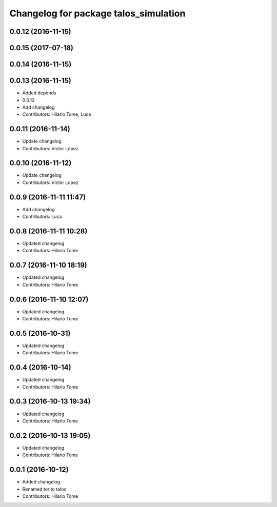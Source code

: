 ^^^^^^^^^^^^^^^^^^^^^^^^^^^^^^^^^^^^^^
Changelog for package talos_simulation
^^^^^^^^^^^^^^^^^^^^^^^^^^^^^^^^^^^^^^

0.0.12 (2016-11-15)
-------------------

0.0.15 (2017-07-18)
-------------------

0.0.14 (2016-11-15)
-------------------

0.0.13 (2016-11-15)
-------------------
* Added depends
* 0.0.12
* Add changelog
* Contributors: Hilario Tome, Luca

0.0.11 (2016-11-14)
-------------------
* Update changelog
* Contributors: Victor Lopez

0.0.10 (2016-11-12)
-------------------
* Update changelog
* Contributors: Victor Lopez

0.0.9 (2016-11-11 11:47)
------------------------
* Add changelog
* Contributors: Luca

0.0.8 (2016-11-11 10:28)
------------------------
* Updated changelog
* Contributors: Hilario Tome

0.0.7 (2016-11-10 18:19)
------------------------
* Updated changelog
* Contributors: Hilario Tome

0.0.6 (2016-11-10 12:07)
------------------------
* Updated changelog
* Contributors: Hilario Tome

0.0.5 (2016-10-31)
------------------
* Updated changelog
* Contributors: Hilario Tome

0.0.4 (2016-10-14)
------------------
* Updated changelog
* Contributors: Hilario Tome

0.0.3 (2016-10-13 19:34)
------------------------
* Updated changelog
* Contributors: Hilario Tome

0.0.2 (2016-10-13 19:05)
------------------------
* Updated changelog
* Contributors: Hilario Tome

0.0.1 (2016-10-12)
------------------
* Added changelog
* Renamed tor to talos
* Contributors: Hilario Tome
